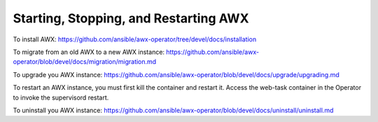 .. _ag_restart_awx:

Starting, Stopping, and Restarting AWX
----------------------------------------

To install AWX: https://github.com/ansible/awx-operator/tree/devel/docs/installation

.. these instructions will be ported over to here in the near future (TBD)

To migrate from an old AWX to a new AWX instance: https://github.com/ansible/awx-operator/blob/devel/docs/migration/migration.md

.. these instructions will be ported over to here in the near future (TBD)

To upgrade you AWX instance: https://github.com/ansible/awx-operator/blob/devel/docs/upgrade/upgrading.md

.. these instructions will be ported over to here in the near future (TBD)


To restart an AWX instance, you must first kill the container and restart it. Access the web-task container in the Operator to invoke the supervisord restart. 

.. these instructions will need to be fleshed out (TBD)


To uninstall you AWX instance: https://github.com/ansible/awx-operator/blob/devel/docs/uninstall/uninstall.md

.. these instructions will be ported over to here in the near future (TBD)



